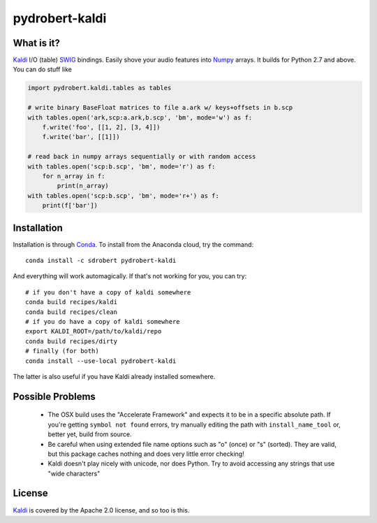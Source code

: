 ===============
pydrobert-kaldi
===============

What is it?
-----------

Kaldi_ I/O (table) SWIG_ bindings. Easily shove your audio features into Numpy_
arrays. It builds for Python 2.7 and above. You can do stuff like

.. code:: python

   import pydrobert.kaldi.tables as tables

   # write binary BaseFloat matrices to file a.ark w/ keys+offsets in b.scp
   with tables.open('ark,scp:a.ark,b.scp', 'bm', mode='w') as f:
       f.write('foo', [[1, 2], [3, 4]])
       f.write('bar', [[1]])

   # read back in numpy arrays sequentially or with random access
   with tables.open('scp:b.scp', 'bm', mode='r') as f:
       for n_array in f:
           print(n_array)
   with tables.open('scp:b.scp', 'bm', mode='r+') as f:
       print(f['bar'])
   

Installation
------------

Installation is through Conda_. To install from the Anaconda cloud, try the
command::

   conda install -c sdrobert pydrobert-kaldi

And everything will work automagically. If that's not working for you, you can
try::

   # if you don't have a copy of kaldi somewhere
   conda build recipes/kaldi
   conda build recipes/clean
   # if you do have a copy of kaldi somewhere
   export KALDI_ROOT=/path/to/kaldi/repo
   conda build recipes/dirty
   # finally (for both)
   conda install --use-local pydrobert-kaldi

The latter is also useful if you have Kaldi already installed somewhere. 

Possible Problems
-----------------

 - The OSX build uses the "Accelerate Framework" and expects it to be in a
   specific absolute path. If you're getting ``symbol not found`` errors, try
   manually editing the path with ``install_name_tool`` or, better yet, build
   from source.
 - Be careful when using extended file name options such as "o" (once) or
   "s" (sorted). They are valid, but this package caches nothing and does very
   little error checking!
 - Kaldi doesn't play nicely with unicode, nor does Python. Try to avoid
   accessing any strings that use "wide characters"

License
-------

Kaldi_ is covered by the Apache 2.0 license, and so too is this.

.. _Kaldi: http://kaldi-asr.org/
.. _Swig: http://www.swig.org/
.. _Numpy: http://www.numpy.org/
.. _Conda: http://conda.pydata.org/docs/